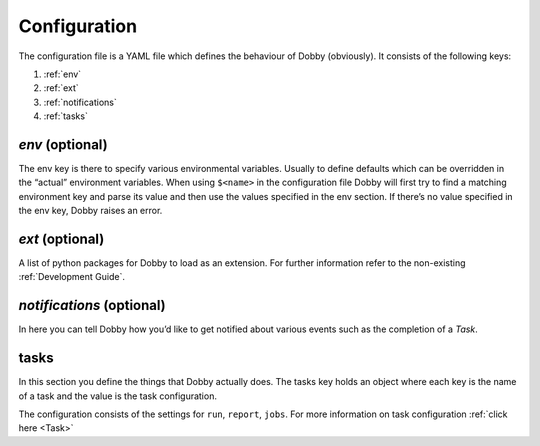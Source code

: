 Configuration
=============

The configuration file is a YAML file which defines the behaviour of
Dobby (obviously). It consists of the following keys:

1. :ref:`env`
2. :ref:`ext`
3. :ref:`notifications`
4. :ref:`tasks`

*env* (optional)
----------------

The env key is there to specify various environmental variables. Usually
to define defaults which can be overridden in the “actual” environment
variables. When using ``$<name>`` in the configuration file Dobby will
first try to find a matching environment key and parse its value and
then use the values specified in the env section. If there’s no value
specified in the env key, Dobby raises an error.

*ext* (optional)
----------------

A list of python packages for Dobby to load as an extension. For further
information refer to the non-existing :ref:`Development Guide`.

*notifications* (optional)
--------------------------

In here you can tell Dobby how you’d like to get notified about various
events such as the completion of a `Task`.

tasks
-----

In this section you define the things that Dobby actually does. The
tasks key holds an object where each key is the name of a task and the
value is the task configuration.

The configuration consists of the settings for ``run``, ``report``,
``jobs``. For more information on task configuration :ref:`click here <Task>`
